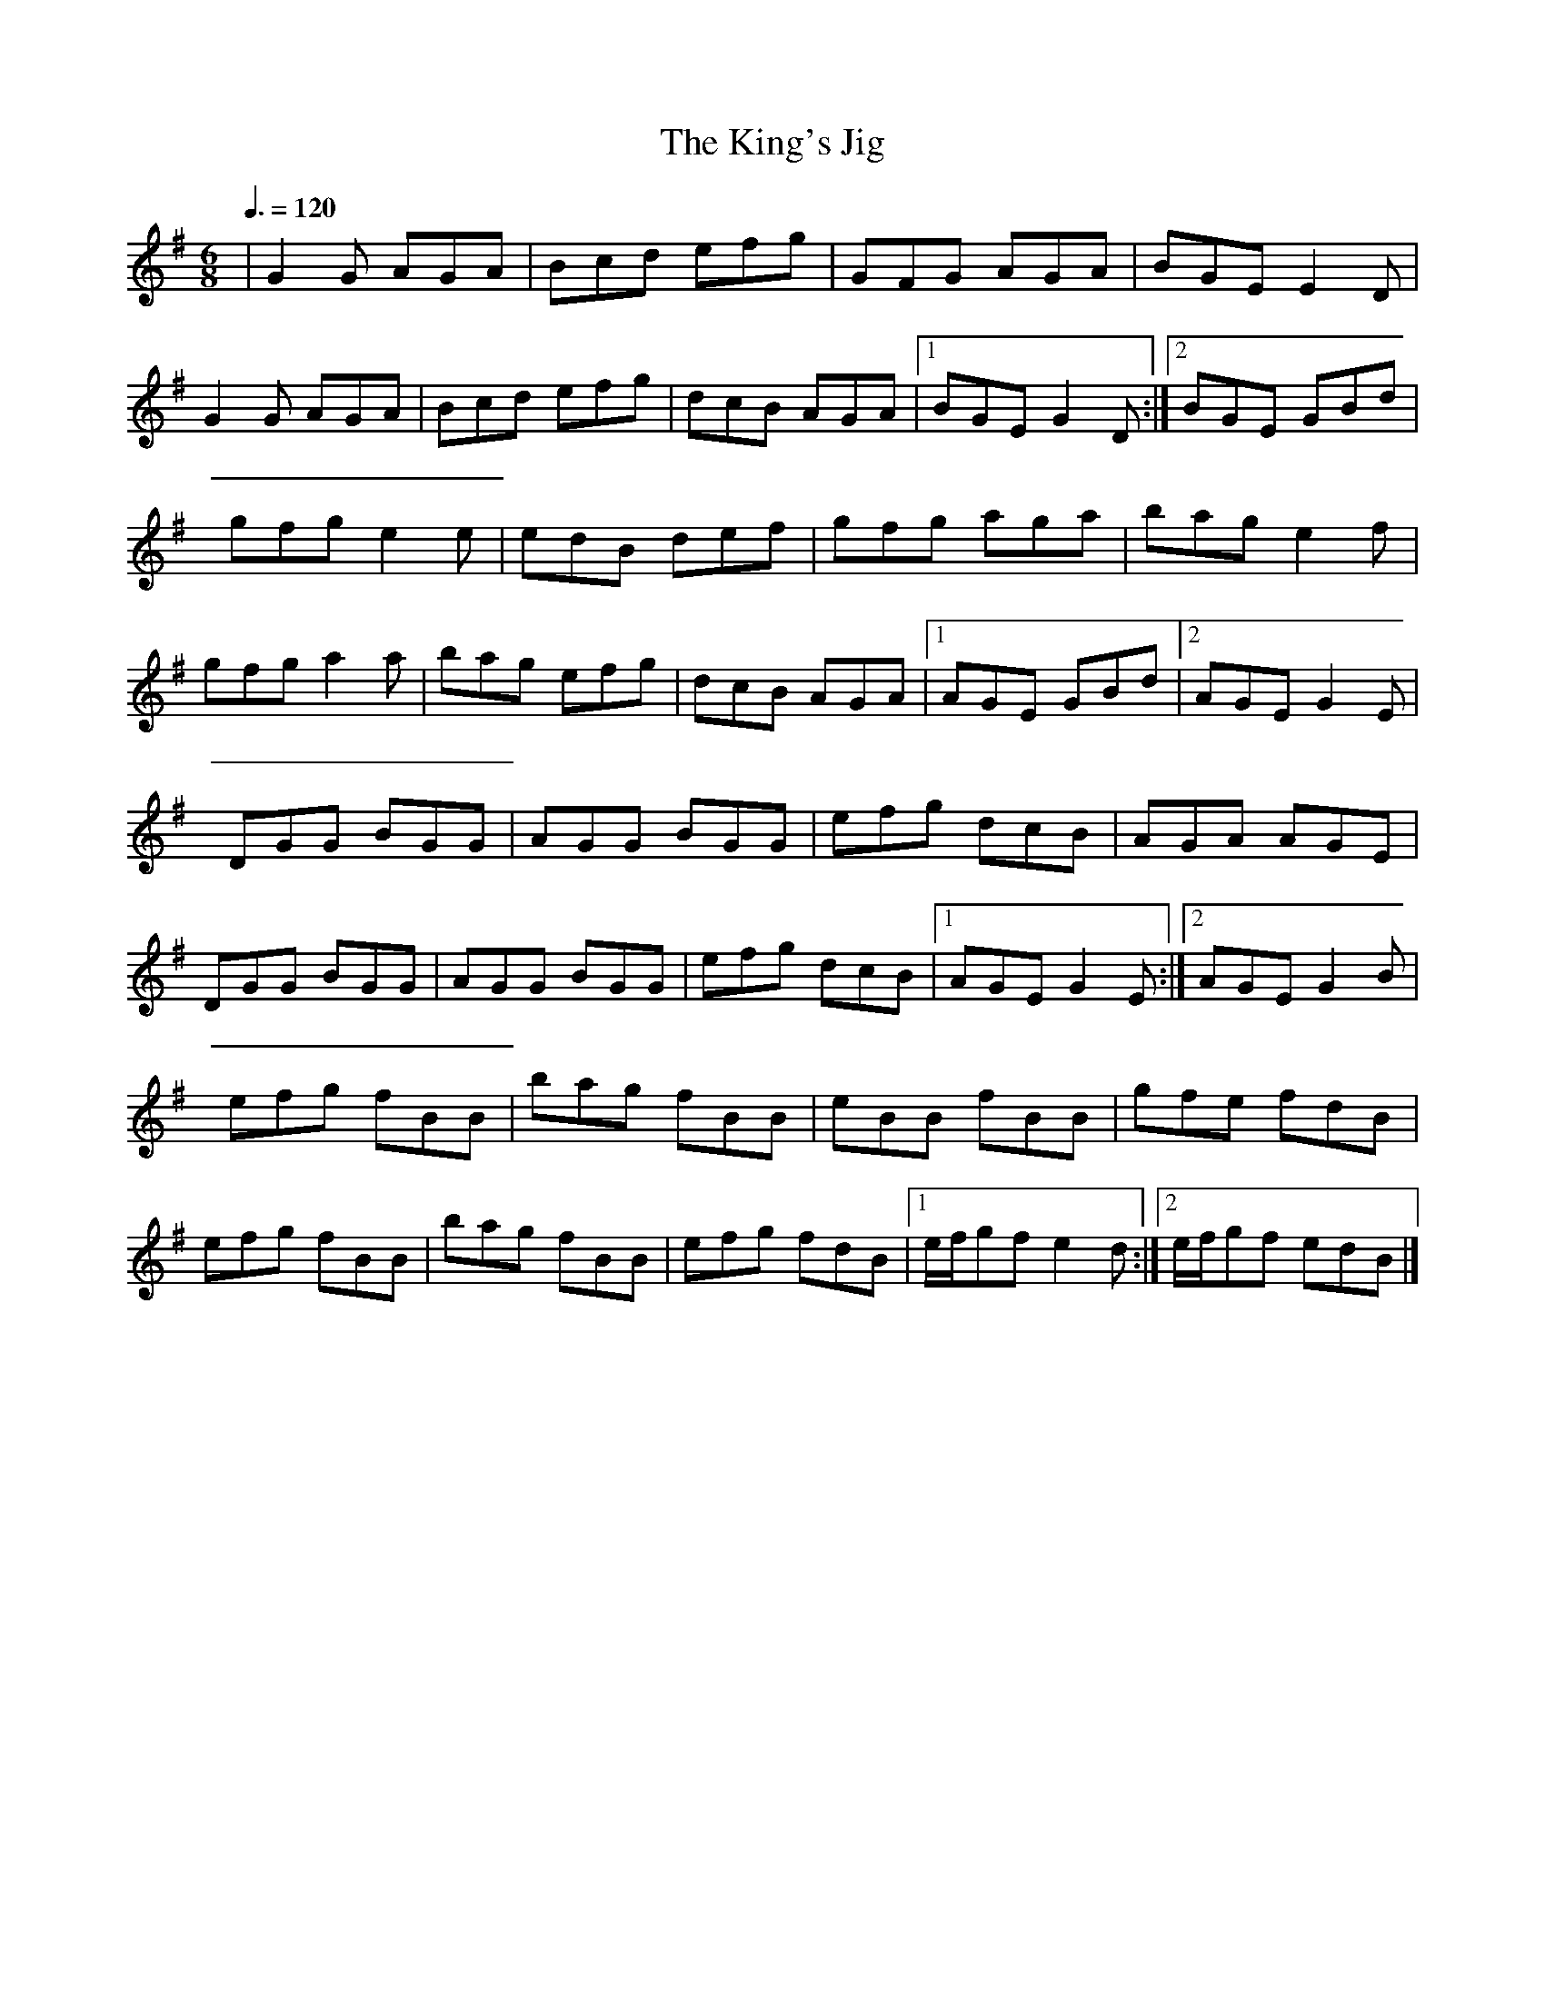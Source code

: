 X: 117
T:The King's Jig
R:jig
Z: added by Alf 
M:6/8
L:1/8
Q:3/8=120
K:G
|G2G AGA| Bcd efg|GFG AGA| BGE E2D|
G2G AGA| Bcd efg|dcB AGA|[1 BGE G2D:|[2 BGE GBd|
gfg e2e| edB def|gfg aga| bag e2f|
gfg a2a| bag efg|dcB AGA|[1 AGE GBd|[2 AGE G2E|
DGG BGG| AGG BGG|efg dcB| AGA AGE|
DGG BGG| AGG BGG|efg dcB|[1 AGE G2E:|[2 AGE G2B|
efg fBB| bag fBB|eBB fBB| gfe fdB|
efg fBB| bag fBB|efg fdB|[1 e/f/gf e2d:|[2 e/f/gf edB|]
